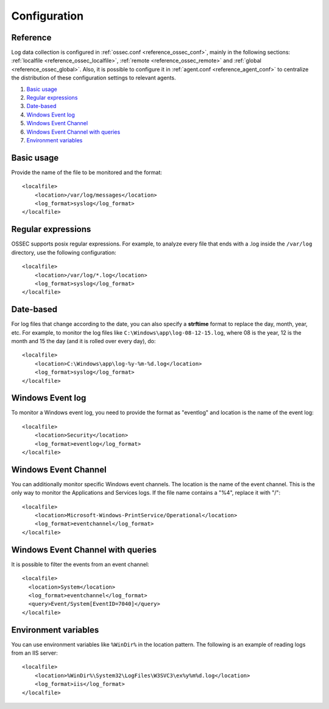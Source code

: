 .. _log-analysis-examples:

Configuration
==========================

Reference
---------

Log data collection is configured in :ref:`ossec.conf <reference_ossec_conf>`, mainly in the following sections: :ref:`localfile <reference_ossec_localfile>`, :ref:`remote <reference_ossec_remote>` and :ref:`global <reference_ossec_global>`. Also, it is possible to configure it in :ref:`agent.conf <reference_agent_conf>` to centralize the distribution of these configuration settings to relevant agents.

1. `Basic usage`_
2. `Regular expressions`_
3. `Date-based`_
4. `Windows Event log`_
5. `Windows Event Channel`_
6. `Windows Event Channel with queries`_
7. `Environment variables`_

Basic usage
---------------------------------------------------
Provide the name of the file to be monitored and the format::

    <localfile>
        <location>/var/log/messages</location>
        <log_format>syslog</log_format>
    </localfile>

Regular expressions
---------------------------------------------------
OSSEC supports posix regular expressions. For example, to analyze every file that ends with a .log inside the ``/var/log`` directory, use the following configuration::

    <localfile>
        <location>/var/log/*.log</location>
        <log_format>syslog</log_format>
    </localfile>

Date-based
---------------------------------------------------
For log files that change according to the date, you can also specify a **strftime** format to replace the day, month, year, etc. For example, to monitor the log files like ``C:\Windows\app\log-08-12-15.log``, where 08 is the year, 12 is the month and 15 the day (and it is rolled over every day), do::

    <localfile>
        <location>C:\Windows\app\log-%y-%m-%d.log</location>
        <log_format>syslog</log_format>
    </localfile>

Windows Event log
---------------------------------------------------
To monitor a Windows event log, you need to provide the format as "eventlog" and location is the name of the event log::

  <localfile>
      <location>Security</location>
      <log_format>eventlog</log_format>
  </localfile>

Windows Event Channel
---------------------------------------------------
You can additionally monitor specific Windows event channels.  The location is the name of the event channel. This is the only way to monitor the Applications and Services logs. If the file name contains a "%4", replace it with "/"::

    <localfile>
        <location>Microsoft-Windows-PrintService/Operational</location>
        <log_format>eventchannel</log_format>
    </localfile>

Windows Event Channel with queries
---------------------------------------------------
It is possible to filter the events from an event channel::

    <localfile>
      <location>System</location>
      <log_format>eventchannel</log_format>
      <query>Event/System[EventID=7040]</query>
    </localfile>

Environment variables
---------------------------------------------------
You can use environment variables like ``%WinDir%`` in the location pattern. The following is an example of reading logs from an IIS server::

    <localfile>
        <location>%WinDir%\System32\LogFiles\W3SVC3\ex%y%m%d.log</location>
        <log_format>iis</log_format>
    </localfile>
